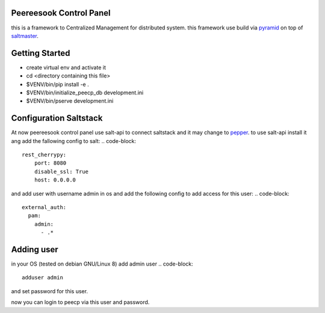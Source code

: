 Peereesook Control Panel
------------------------
this is a framework to Centralized Management for distributed system. 
this framework use build via `pyramid <http://docs.pylonsproject.org/en/latest/docs/pyramid.html>`_ on top of `saltmaster <https://docs.saltstack.com/en/getstarted/>`_.

Getting Started
---------------
- create virtual env and activate it

- cd <directory containing this file>

- $VENV/bin/pip install -e .

- $VENV/bin/initialize_peecp_db development.ini 

- $VENV/bin/pserve development.ini

Configuration Saltstack
-----------------------
At now peereesook control panel use salt-api to connect saltstack and it may change to `pepper <https://github.com/saltstack/pepper>`_.
to use salt-api install it ang add the fallowing config to salt:
.. code-block:: 
    rest_cherrypy:
        port: 8080
        disable_ssl: True
        host: 0.0.0.0

and add user with username admin in os and add the following config to add access for this user:
.. code-block:: 
  external_auth:
    pam:
      admin:
        - .*

Adding user
-----------
in your OS (tested on debian GNU/Linux 8) add admin user
.. code-block::
  adduser admin
and set password for this user.

now you can login to peecp via this user and password.